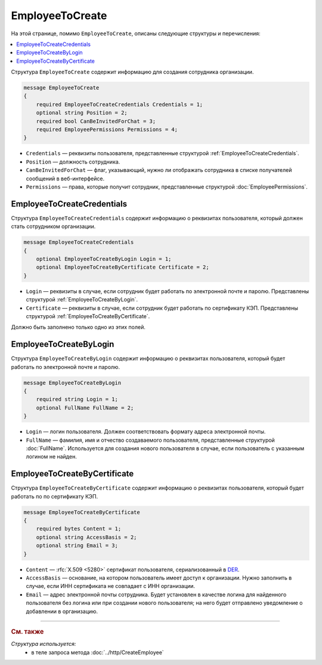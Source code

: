 EmployeeToCreate
================

На этой странице, помимо ``EmployeeToCreate``, описаны следующие структуры и перечисления:

.. contents:: :local:


Структура ``EmployeeToCreate`` содержит информацию для создания сотрудника организации.

.. code-block:: protobuf

    message EmployeeToCreate
    {
        required EmployeeToCreateCredentials Credentials = 1;
        optional string Position = 2;
        required bool CanBeInvitedForChat = 3;
        required EmployeePermissions Permissions = 4;
    }

- ``Credentials`` — реквизиты пользователя, представленные структурой :ref:`EmployeeToCreateCredentials`.
- ``Position`` — должность сотрудника.
- ``CanBeInvitedForChat`` — флаг, указывающий, нужно ли отображать сотрудника в списке получателей сообщений в веб-интерфейсе.
- ``Permissions`` — права, которые получит сотрудник, представленные структурой :doc:`EmployeePermissions`.


.. _EmployeeToCreateCredentials:

EmployeeToCreateCredentials
---------------------------

Структура ``EmployeeToCreateCredentials`` содержит информацию о реквизитах пользователя, который должен стать сотрудником организации.

.. code-block:: protobuf

    message EmployeeToCreateCredentials
    {
        optional EmployeeToCreateByLogin Login = 1;
        optional EmployeeToCreateByCertificate Certificate = 2;
    }

- ``Login`` — реквизиты в случае, если сотрудник будет работать по электронной почте и паролю. Представлены структурой :ref:`EmployeeToCreateByLogin`.
- ``Certificate`` — реквизиты в случае, если сотрудник будет работать по сертификату КЭП. Представлены структурой :ref:`EmployeeToCreateByCertificate`.

Должно быть заполнено только одно из этих полей.


.. _EmployeeToCreateByLogin:

EmployeeToCreateByLogin
-----------------------

Структура ``EmployeeToCreateByLogin`` содержит информацию о реквизитах пользователя, который будет работать по электронной почте и паролю.

.. code-block:: protobuf

    message EmployeeToCreateByLogin
    {
        required string Login = 1;
        optional FullName FullName = 2;
    }

- ``Login`` — логин пользователя. Должен соответствовать формату адреса электронной почты.
- ``FullName`` — фамилия, имя и отчество создаваемого пользователя, представленные структурой :doc:`FullName`. Используется для создания нового пользователя в случае, если пользователь с указанным логином не найден.


.. _EmployeeToCreateByCertificate:

EmployeeToCreateByCertificate
-----------------------------

Структура ``EmployeeToCreateByCertificate`` содержит информацию о реквизитах пользователя, который будет работать по по сертификату КЭП.

.. code-block:: protobuf

    message EmployeeToCreateByCertificate
    {
        required bytes Content = 1;
        optional string AccessBasis = 2;
        optional string Email = 3;
    }

- ``Content`` — :rfc:`X.509 <5280>` сертификат пользователя, сериализованный в `DER <http://www.itu.int/ITU-T/studygroups/com17/languages/X.690-0207.pdf>`__.
- ``AccessBasis`` — основание, на котором пользователь имеет доступ к организации. Нужно заполнить в случае, если ИНН сертификата не совпадает с ИНН организации.
- ``Email`` — адрес электронной почты сотрудника. Будет установлен в качестве логина для найденного пользователя без логина или при создании нового пользователя; на него будет отправлено уведомление о добавлении в организацию.


----

.. rubric:: См. также

*Структура используется:*
	- в теле запроса метода :doc:`../http/CreateEmployee`